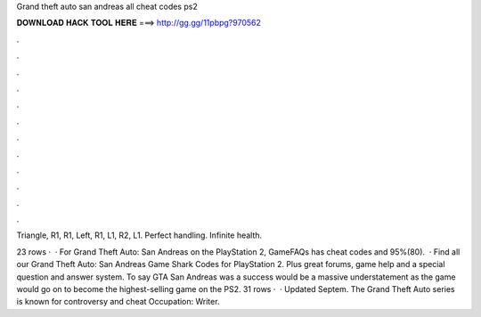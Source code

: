 Grand theft auto san andreas all cheat codes ps2



𝐃𝐎𝐖𝐍𝐋𝐎𝐀𝐃 𝐇𝐀𝐂𝐊 𝐓𝐎𝐎𝐋 𝐇𝐄𝐑𝐄 ===> http://gg.gg/11pbpg?970562



.



.



.



.



.



.



.



.



.



.



.



.

Triangle, R1, R1, Left, R1, L1, R2, L1. Perfect handling. Infinite health.

23 rows ·  · For Grand Theft Auto: San Andreas on the PlayStation 2, GameFAQs has cheat codes and 95%(80).  · Find all our Grand Theft Auto: San Andreas Game Shark Codes for PlayStation 2. Plus great forums, game help and a special question and answer system. To say GTA San Andreas was a success would be a massive understatement as the game would go on to become the highest-selling game on the PS2. 31 rows ·  · Updated Septem. The Grand Theft Auto series is known for controversy and cheat Occupation: Writer.
